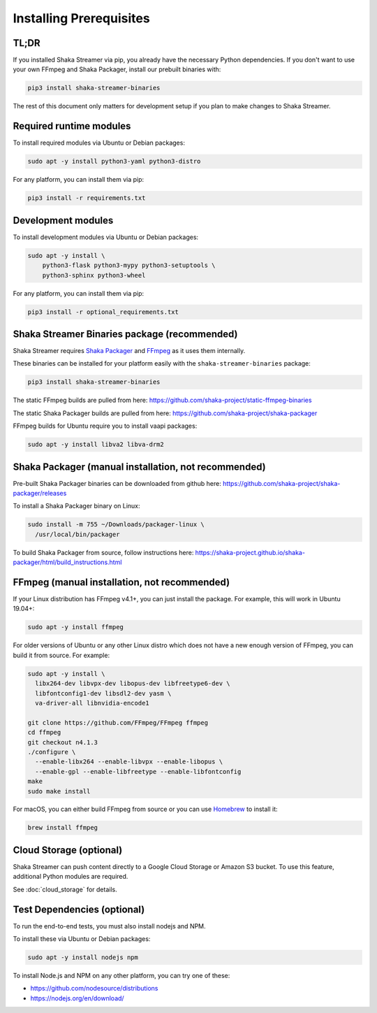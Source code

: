..
  Copyright 2019 Google LLC

  Licensed under the Apache License, Version 2.0 (the "License");
  you may not use this file except in compliance with the License.
  You may obtain a copy of the License at

      https://www.apache.org/licenses/LICENSE-2.0

  Unless required by applicable law or agreed to in writing, software
  distributed under the License is distributed on an "AS IS" BASIS,
  WITHOUT WARRANTIES OR CONDITIONS OF ANY KIND, either express or implied.
  See the License for the specific language governing permissions and
  limitations under the License.

Installing Prerequisites
========================

TL;DR
-----

If you installed Shaka Streamer via pip, you already have the necessary Python
dependencies.  If you don't want to use your own FFmpeg and Shaka Packager,
install our prebuilt binaries with:

.. code:: sh

  pip3 install shaka-streamer-binaries

The rest of this document only matters for development setup if you plan to
make changes to Shaka Streamer.


Required runtime modules
------------------------

To install required modules via Ubuntu or Debian packages:

.. code:: sh

  sudo apt -y install python3-yaml python3-distro


For any platform, you can install them via pip:

.. code:: sh

  pip3 install -r requirements.txt


Development modules
-------------------

To install development modules via Ubuntu or Debian packages:

.. code:: sh

  sudo apt -y install \
      python3-flask python3-mypy python3-setuptools \
      python3-sphinx python3-wheel


For any platform, you can install them via pip:

.. code:: sh

  pip3 install -r optional_requirements.txt



Shaka Streamer Binaries package (recommended)
---------------------------------------------

Shaka Streamer requires `Shaka Packager`_ and `FFmpeg`_ as it uses them
internally.

These binaries can be installed for your platform easily with the
``shaka-streamer-binaries`` package:

.. code:: sh

  pip3 install shaka-streamer-binaries

The static FFmpeg builds are pulled from here:
https://github.com/shaka-project/static-ffmpeg-binaries

The static Shaka Packager builds are pulled from here:
https://github.com/shaka-project/shaka-packager

FFmpeg builds for Ubuntu require you to install vaapi packages:

.. code:: sh

  sudo apt -y install libva2 libva-drm2


Shaka Packager (manual installation, not recommended)
-----------------------------------------------------

Pre-built Shaka Packager binaries can be downloaded from github here:
https://github.com/shaka-project/shaka-packager/releases

To install a Shaka Packager binary on Linux:

.. code:: sh

   sudo install -m 755 ~/Downloads/packager-linux \
     /usr/local/bin/packager

To build Shaka Packager from source, follow instructions here:
https://shaka-project.github.io/shaka-packager/html/build_instructions.html


FFmpeg (manual installation, not recommended)
---------------------------------------------

If your Linux distribution has FFmpeg v4.1+, you can just install the package.
For example, this will work in Ubuntu 19.04+:

.. code:: sh

   sudo apt -y install ffmpeg

For older versions of Ubuntu or any other Linux distro which does not have a
new enough version of FFmpeg, you can build it from source. For example:

.. code:: sh

   sudo apt -y install \
     libx264-dev libvpx-dev libopus-dev libfreetype6-dev \
     libfontconfig1-dev libsdl2-dev yasm \
     va-driver-all libnvidia-encode1

   git clone https://github.com/FFmpeg/FFmpeg ffmpeg
   cd ffmpeg
   git checkout n4.1.3
   ./configure \
     --enable-libx264 --enable-libvpx --enable-libopus \
     --enable-gpl --enable-libfreetype --enable-libfontconfig
   make
   sudo make install

For macOS, you can either build FFmpeg from source or you can use `Homebrew`_
to install it:

.. code:: sh

   brew install ffmpeg


Cloud Storage (optional)
------------------------

Shaka Streamer can push content directly to a Google Cloud Storage or Amazon S3
bucket. To use this feature, additional Python modules are required.

See :doc:`cloud_storage` for details.


Test Dependencies (optional)
----------------------------

To run the end-to-end tests, you must also install nodejs and NPM.

To install these via Ubuntu or Debian packages:

.. code:: sh

  sudo apt -y install nodejs npm

To install Node.js and NPM on any other platform, you can try one of these:

* https://github.com/nodesource/distributions
* https://nodejs.org/en/download/


.. _Shaka Packager: https://github.com/shaka-project/shaka-packager
.. _FFmpeg: https://ffmpeg.org/
.. _Homebrew: https://brew.sh/
